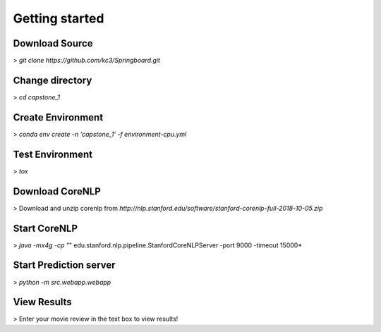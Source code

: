 Getting started
===============

Download Source
~~~~~~~~~~~~~~~~

> *git clone https://github.com/kc3/Springboard.git*

Change directory
~~~~~~~~~~~~~~~~

> *cd capstone_1*


Create Environment
~~~~~~~~~~~~~~~~~~~

> *conda env create -n 'capstone_1' -f environment-cpu.yml*


Test Environment
~~~~~~~~~~~~~~~~~~~

> *tox*

Download CoreNLP
~~~~~~~~~~~~~~~~~~~

> Download and unzip corenlp from *http://nlp.stanford.edu/software/stanford-corenlp-full-2018-10-05.zip*

Start CoreNLP
~~~~~~~~~~~~~~~~~~~

> *java -mx4g -cp "*" edu.stanford.nlp.pipeline.StanfordCoreNLPServer -port 9000 -timeout 15000*

Start Prediction server
~~~~~~~~~~~~~~~~~~~~~~~

> *python -m src.webapp.webapp*

View Results
~~~~~~~~~~~~~~~~~~~

> Enter your movie review in the text box to view results!




